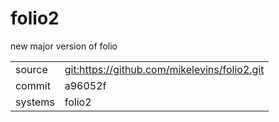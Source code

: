 * folio2

new major version of folio

|---------+-------------------------------------------|
| source  | git:https://github.com/mikelevins/folio2.git   |
| commit  | a96052f  |
| systems | folio2 |
|---------+-------------------------------------------|

